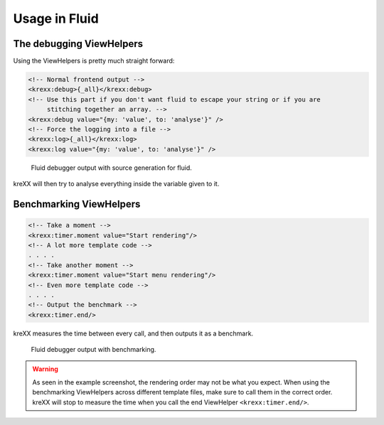 .. _fluid:

Usage in Fluid
==============

The debugging ViewHelpers
^^^^^^^^^^^^^^^^^^^^^^^^^

Using the ViewHelpers is pretty much straight forward:

.. code-block:: html

    <!-- Normal frontend output -->
    <krexx:debug>{_all}</krexx:debug>
    <!-- Use this part if you don't want fluid to escape your string or if you are
         stitching together an array. -->
    <krexx:debug value="{my: 'value', to: 'analyse'}" />
    <!-- Force the logging into a file -->
    <krexx:log>{_all}</krexx:log>
    <krexx:log value="{my: 'value', to: 'analyse'}" />


.. figure:: ../../Images/Fluid2.png
    :class: with-shadow d-inline-block
    :alt: Fluid debugger output with source generation for fluid.

    Fluid debugger output with source generation for fluid.

kreXX will then try to analyse everything inside the variable given to it.

Benchmarking ViewHelpers
^^^^^^^^^^^^^^^^^^^^^^^^

.. code-block:: html

    <!-- Take a moment -->
    <krexx:timer.moment value="Start rendering"/>
    <!-- A lot more template code -->
    . . . .
    <!-- Take another moment -->
    <krexx:timer.moment value="Start menu rendering"/>
    <!-- Even more template code -->
    . . . .
    <!-- Output the benchmark -->
    <krexx:timer.end/>

kreXX measures the time between every call, and then outputs it as a benchmark.

.. figure:: ../../Images/FluidBenchmark.png
    :class: with-shadow d-inline-block
    :alt: Fluid debugger output with benchmarking.

    Fluid debugger output with benchmarking.

.. warning::
    As seen in the example screenshot, the rendering order may not be what you expect. When using the benchmarking
    ViewHelpers across different template files, make sure to call them in the correct order. kreXX will stop to
    measure the time when you call the end ViewHelper :literal:`<krexx:timer.end/>`.